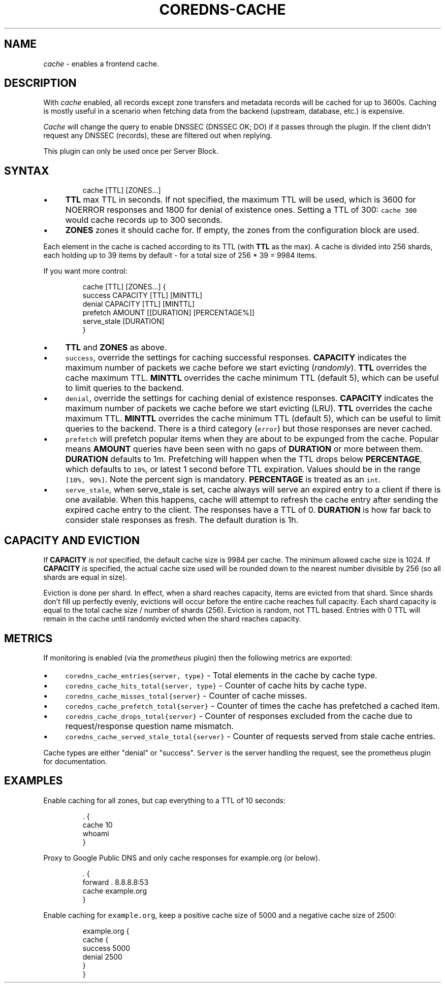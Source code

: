 .\" Generated by Mmark Markdown Processer - mmark.miek.nl
.TH "COREDNS-CACHE" 7 "March 2021" "CoreDNS" "CoreDNS Plugins"

.SH "NAME"
.PP
\fIcache\fP - enables a frontend cache.

.SH "DESCRIPTION"
.PP
With \fIcache\fP enabled, all records except zone transfers and metadata records will be cached for up to
3600s. Caching is mostly useful in a scenario when fetching data from the backend (upstream,
database, etc.) is expensive.

.PP
\fICache\fP will change the query to enable DNSSEC (DNSSEC OK; DO) if it passes through the plugin. If
the client didn't request any DNSSEC (records), these are filtered out when replying.

.PP
This plugin can only be used once per Server Block.

.SH "SYNTAX"
.PP
.RS

.nf
cache [TTL] [ZONES...]

.fi
.RE

.IP \(bu 4
\fBTTL\fP max TTL in seconds. If not specified, the maximum TTL will be used, which is 3600 for
NOERROR responses and 1800 for denial of existence ones.
Setting a TTL of 300: \fB\fCcache 300\fR would cache records up to 300 seconds.
.IP \(bu 4
\fBZONES\fP zones it should cache for. If empty, the zones from the configuration block are used.


.PP
Each element in the cache is cached according to its TTL (with \fBTTL\fP as the max).
A cache is divided into 256 shards, each holding up to 39 items by default - for a total size
of 256 * 39 = 9984 items.

.PP
If you want more control:

.PP
.RS

.nf
cache [TTL] [ZONES...] {
    success CAPACITY [TTL] [MINTTL]
    denial CAPACITY [TTL] [MINTTL]
    prefetch AMOUNT [[DURATION] [PERCENTAGE%]]
    serve\_stale [DURATION]
}

.fi
.RE

.IP \(bu 4
\fBTTL\fP  and \fBZONES\fP as above.
.IP \(bu 4
\fB\fCsuccess\fR, override the settings for caching successful responses. \fBCAPACITY\fP indicates the maximum
number of packets we cache before we start evicting (\fIrandomly\fP). \fBTTL\fP overrides the cache maximum TTL.
\fBMINTTL\fP overrides the cache minimum TTL (default 5), which can be useful to limit queries to the backend.
.IP \(bu 4
\fB\fCdenial\fR, override the settings for caching denial of existence responses. \fBCAPACITY\fP indicates the maximum
number of packets we cache before we start evicting (LRU). \fBTTL\fP overrides the cache maximum TTL.
\fBMINTTL\fP overrides the cache minimum TTL (default 5), which can be useful to limit queries to the backend.
There is a third category (\fB\fCerror\fR) but those responses are never cached.
.IP \(bu 4
\fB\fCprefetch\fR will prefetch popular items when they are about to be expunged from the cache.
Popular means \fBAMOUNT\fP queries have been seen with no gaps of \fBDURATION\fP or more between them.
\fBDURATION\fP defaults to 1m. Prefetching will happen when the TTL drops below \fBPERCENTAGE\fP,
which defaults to \fB\fC10%\fR, or latest 1 second before TTL expiration. Values should be in the range \fB\fC[10%, 90%]\fR.
Note the percent sign is mandatory. \fBPERCENTAGE\fP is treated as an \fB\fCint\fR.
.IP \(bu 4
\fB\fCserve_stale\fR, when serve_stale is set, cache always will serve an expired entry to a client if there is one
available.  When this happens, cache will attempt to refresh the cache entry after sending the expired cache
entry to the client. The responses have a TTL of 0. \fBDURATION\fP is how far back to consider
stale responses as fresh. The default duration is 1h.


.SH "CAPACITY AND EVICTION"
.PP
If \fBCAPACITY\fP \fIis not\fP specified, the default cache size is 9984 per cache. The minimum allowed cache size is 1024.
If \fBCAPACITY\fP \fIis\fP specified, the actual cache size used will be rounded down to the nearest number divisible by 256 (so all shards are equal in size).

.PP
Eviction is done per shard. In effect, when a shard reaches capacity, items are evicted from that shard.
Since shards don't fill up perfectly evenly, evictions will occur before the entire cache reaches full capacity.
Each shard capacity is equal to the total cache size / number of shards (256). Eviction is random, not TTL based.
Entries with 0 TTL will remain in the cache until randomly evicted when the shard reaches capacity.

.SH "METRICS"
.PP
If monitoring is enabled (via the \fIprometheus\fP plugin) then the following metrics are exported:

.IP \(bu 4
\fB\fCcoredns_cache_entries{server, type}\fR - Total elements in the cache by cache type.
.IP \(bu 4
\fB\fCcoredns_cache_hits_total{server, type}\fR - Counter of cache hits by cache type.
.IP \(bu 4
\fB\fCcoredns_cache_misses_total{server}\fR - Counter of cache misses.
.IP \(bu 4
\fB\fCcoredns_cache_prefetch_total{server}\fR - Counter of times the cache has prefetched a cached item.
.IP \(bu 4
\fB\fCcoredns_cache_drops_total{server}\fR - Counter of responses excluded from the cache due to request/response question name mismatch.
.IP \(bu 4
\fB\fCcoredns_cache_served_stale_total{server}\fR - Counter of requests served from stale cache entries.


.PP
Cache types are either "denial" or "success". \fB\fCServer\fR is the server handling the request, see the
prometheus plugin for documentation.

.SH "EXAMPLES"
.PP
Enable caching for all zones, but cap everything to a TTL of 10 seconds:

.PP
.RS

.nf
\&. {
    cache 10
    whoami
}

.fi
.RE

.PP
Proxy to Google Public DNS and only cache responses for example.org (or below).

.PP
.RS

.nf
\&. {
    forward . 8.8.8.8:53
    cache example.org
}

.fi
.RE

.PP
Enable caching for \fB\fCexample.org\fR, keep a positive cache size of 5000 and a negative cache size of 2500:

.PP
.RS

.nf
example.org {
    cache {
        success 5000
        denial 2500
    }
}

.fi
.RE
